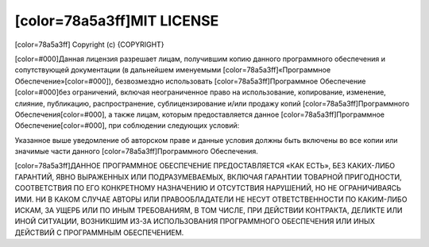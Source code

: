 ﻿[color=78a5a3ff]MIT LICENSE
---------------------------

.. image:: license/open-source-logo.png
   :align: center

[color=78a5a3ff]
Copyright (c) {COPYRIGHT}

[color=#000]Данная лицензия разрешает лицам, получившим копию данного программного обеспечения
и сопутствующей документации (в дальнейшем именуемыми [color=78a5a3ff]«Программное Обеспечение»[color=#000]),
безвозмездно использовать [color=78a5a3ff]Программное Обеспечение [color=#000]без ограничений,
включая неограниченное право на использование, копирование, изменение, слияние,
публикацию, распространение, сублицензирование и/или продажу копий
[color=78a5a3ff]Программного Обеспечения[color=#000], а также лицам, которым предоставляется данное
[color=78a5a3ff]Программное Обеспечение[color=#000], при соблюдении следующих условий:

Указанное выше уведомление об авторском праве и данные условия должны быть включены
во все копии или значимые части данного [color=78a5a3ff]Программного Обеспечения.

[color=78a5a3ff]ДАННОЕ ПРОГРАММНОЕ ОБЕСПЕЧЕНИЕ ПРЕДОСТАВЛЯЕТСЯ «КАК ЕСТЬ», БЕЗ КАКИХ-ЛИБО ГАРАНТИЙ,
ЯВНО ВЫРАЖЕННЫХ ИЛИ ПОДРАЗУМЕВАЕМЫХ, ВКЛЮЧАЯ ГАРАНТИИ ТОВАРНОЙ ПРИГОДНОСТИ,
СООТВЕТСТВИЯ ПО ЕГО КОНКРЕТНОМУ НАЗНАЧЕНИЮ И ОТСУТСТВИЯ НАРУШЕНИЙ, НО НЕ ОГРАНИЧИВАЯСЬ ИМИ.
НИ В КАКОМ СЛУЧАЕ АВТОРЫ ИЛИ ПРАВООБЛАДАТЕЛИ НЕ НЕСУТ ОТВЕТСТВЕННОСТИ ПО КАКИМ-ЛИБО ИСКАМ,
ЗА УЩЕРБ ИЛИ ПО ИНЫМ ТРЕБОВАНИЯМ, В ТОМ ЧИСЛЕ, ПРИ ДЕЙСТВИИ КОНТРАКТА,
ДЕЛИКТЕ ИЛИ ИНОЙ СИТУАЦИИ, ВОЗНИКШИМ ИЗ-ЗА ИСПОЛЬЗОВАНИЯ ПРОГРАММНОГО ОБЕСПЕЧЕНИЯ
ИЛИ ИНЫХ ДЕЙСТВИЙ С ПРОГРАММНЫМ ОБЕСПЕЧЕНИЕМ.
